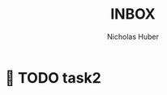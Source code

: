 #+TITLE: INBOX
#+AUTHOR: Nicholas Huber
*  TODO task2
:LOGBOOK:
- State " DONE"     from " TODO"     [2020-11-08 Sun 13:41]
:END:

